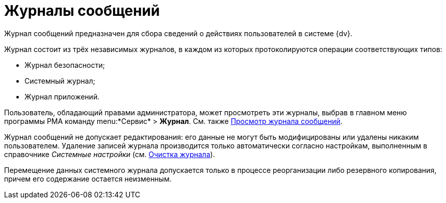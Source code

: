 = Журналы сообщений

Журнал сообщений предназначен для сбора сведений о действиях пользователей в системе {dv}.

Журнал состоит из трёх независимых журналов, в каждом из которых протоколируются операции соответствующих типов:

* Журнал безопасности;
* Системный журнал;
* Журнал приложений.

Пользователь, обладающий правами администратора, может просмотреть эти журналы, выбрав в главном меню программы РМА команду menu:*Сервис* > *Журнал*. См. также xref:Logs_Navigator_View_Log.adoc[Просмотр журнала сообщений].

Журнал сообщений не допускает редактирования: его данные не могут быть модифицированы или удалены никаким пользователем. Удаление записей журнала производится только автоматически согласно настройкам, выполненным в справочнике _Системные настройки_ (см. xref:Logs_Navigator_Clear_History.adoc[Очистка журнала]).

Перемещение данных системного журнала допускается только в процессе реорганизации либо резервного копирования, причем его содержание остается неизменным.